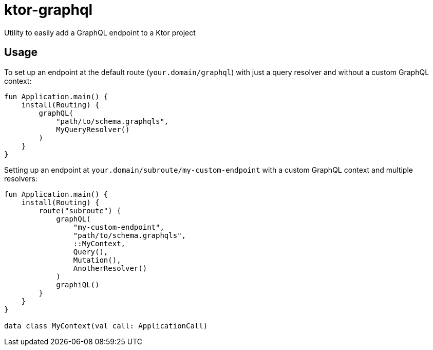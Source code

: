 = ktor-graphql
Utility to easily add a GraphQL endpoint to a Ktor project

== Usage

To set up an endpoint at the default route (`your.domain/graphql`) with just a query resolver and without a custom GraphQL context:
[source,kotlin]
----
fun Application.main() {
    install(Routing) {
        graphQL(
            "path/to/schema.graphqls",
            MyQueryResolver()
        )
    }
}
----

Setting up an endpoint at `your.domain/subroute/my-custom-endpoint` with a custom GraphQL context and multiple resolvers:
[source,kotlin]
----
fun Application.main() {
    install(Routing) {
        route("subroute") {
            graphQL(
                "my-custom-endpoint",
                "path/to/schema.graphqls",
                ::MyContext,
                Query(),
                Mutation(),
                AnotherResolver()
            )
            graphiQL()
        }
    }
}

data class MyContext(val call: ApplicationCall)
----
